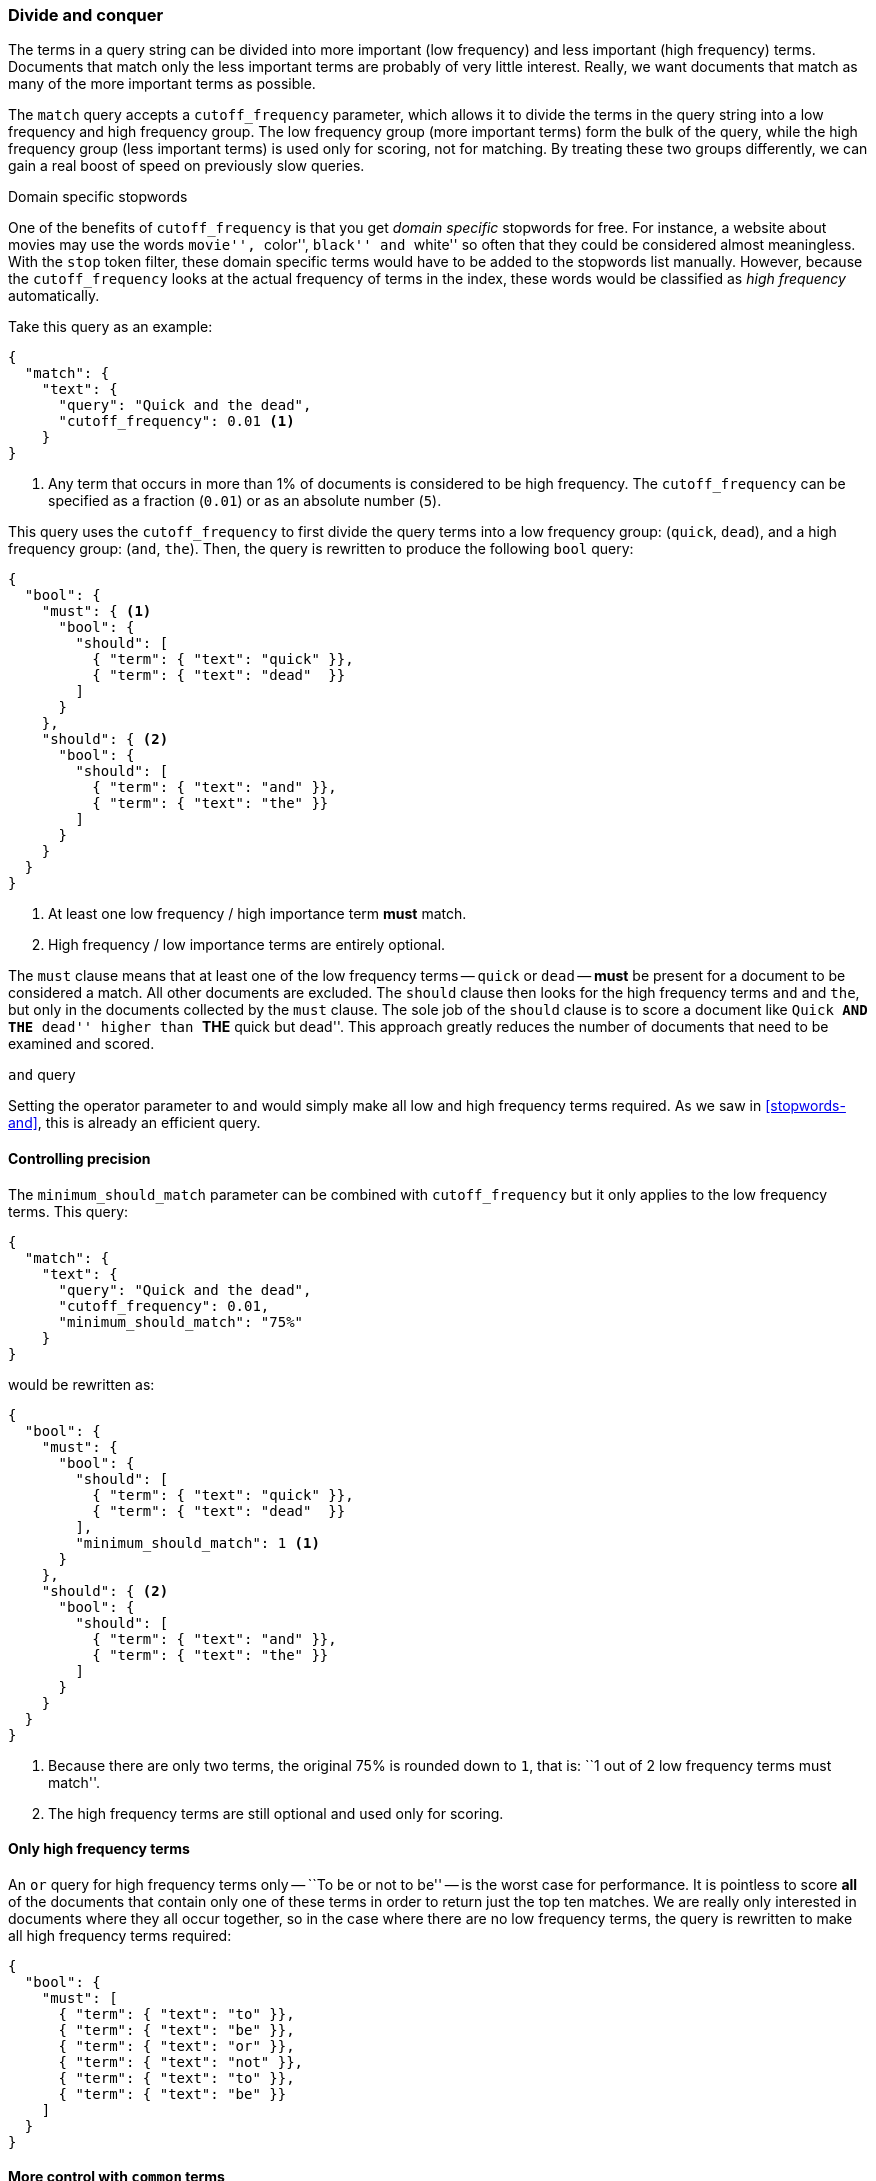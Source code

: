 [[common-terms]]
=== Divide and conquer

The terms in a query string can be divided into more important (low frequency)
and less important (high frequency) terms. Documents that match only the less
important terms are probably of very little interest.  Really, we want
documents that match as many of the more important terms as possible.

The `match` query accepts a `cutoff_frequency` parameter, which allows it to
divide the terms in the query string into a low frequency and high frequency
group. The low frequency group (more important terms) form the bulk of the
query, while the high frequency group (less important terms) is used only for
scoring, not for matching. By treating these two groups differently, we can
gain a real boost of speed on previously slow queries.

.Domain specific stopwords
*********************************************

One of the benefits of `cutoff_frequency` is that you get _domain specific_
stopwords for free. For instance, a website about movies may use the words
``movie'', ``color'', ``black'' and ``white'' so often that they could be
considered almost meaningless.  With the `stop` token filter, these domain
specific terms would have to be added to the stopwords list manually. However,
because the `cutoff_frequency` looks at the actual frequency of terms in the
index,  these words would be classified as _high frequency_ automatically.

*********************************************

Take this query as an example:

[source,json]
---------------------------------
{
  "match": {
    "text": {
      "query": "Quick and the dead",
      "cutoff_frequency": 0.01 <1>
    }
}
---------------------------------
<1> Any term that occurs in more than 1% of documents is considered to be high
    frequency. The `cutoff_frequency` can be specified as a fraction (`0.01`)
    or as an absolute number (`5`).

This query uses the `cutoff_frequency` to first divide the query terms into a
low frequency group: (`quick`, `dead`), and a high frequency group: (`and`,
`the`). Then, the query is rewritten to produce the following `bool` query:

[source,json]
---------------------------------
{
  "bool": {
    "must": { <1>
      "bool": {
        "should": [
          { "term": { "text": "quick" }},
          { "term": { "text": "dead"  }}
        ]
      }
    },
    "should": { <2>
      "bool": {
        "should": [
          { "term": { "text": "and" }},
          { "term": { "text": "the" }}
        ]
      }
    }
  }
}
---------------------------------
<1> At least one low frequency / high importance term *must* match.
<2> High frequency / low importance terms are entirely optional.

The `must` clause means that at least one of the low frequency terms --
`quick` or `dead` -- *must* be present for a document to be considered a
match. All other documents are excluded.  The `should` clause then looks for
the high frequency terms `and` and `the`,  but only in the documents collected
by the `must` clause. The sole job of the `should` clause is to score a
document like ``Quick **AND THE** dead'' higher than ``**THE** quick but
dead''.  This approach greatly reduces the number of documents that need to be
examined and scored.

.`and` query
********************************

Setting the operator parameter to `and` would simply make all low and high
frequency terms required.  As we saw in <<stopwords-and>>, this is already an
efficient query.

********************************

==== Controlling precision

The `minimum_should_match` parameter can be combined with `cutoff_frequency`
but it only applies to the low frequency terms.  This query:

[source,json]
---------------------------------
{
  "match": {
    "text": {
      "query": "Quick and the dead",
      "cutoff_frequency": 0.01,
      "minimum_should_match": "75%"
    }
}
---------------------------------

would be rewritten as:

[source,json]
---------------------------------
{
  "bool": {
    "must": {
      "bool": {
        "should": [
          { "term": { "text": "quick" }},
          { "term": { "text": "dead"  }}
        ],
        "minimum_should_match": 1 <1>
      }
    },
    "should": { <2>
      "bool": {
        "should": [
          { "term": { "text": "and" }},
          { "term": { "text": "the" }}
        ]
      }
    }
  }
}
---------------------------------
<1> Because there are only two terms, the original 75% is rounded down
    to `1`, that is: ``1 out of 2 low frequency terms must match''.
<2> The high frequency terms are still optional and used only for scoring.

==== Only high frequency terms

An `or` query for high frequency terms only -- ``To be or not to be'' -- is
the worst case for performance. It is pointless to score *all* of the
documents that contain only one of these terms in order to return just the top
ten matches. We are really only interested in documents where they all occur
together, so in the case where there are no low frequency terms, the query is
rewritten to make all high frequency terms required:

[source,json]
---------------------------------
{
  "bool": {
    "must": [
      { "term": { "text": "to" }},
      { "term": { "text": "be" }},
      { "term": { "text": "or" }},
      { "term": { "text": "not" }},
      { "term": { "text": "to" }},
      { "term": { "text": "be" }}
    ]
  }
}
---------------------------------

==== More control with `common` terms

While the high/low frequency functionality in the `match` query is useful,
sometimes you want more control over how the high and low frequency groups
should be handled.  The `match` query just exposes a subset of the
functionality available in the `common` terms query.

For instance, we could make all low frequency terms, and 75% of high
frequency terms required with a query like this:

[source,json]
---------------------------------
{
  "common": {
    "text": {
      "query":                  "Quick and the dead",
      "cutoff_frequency":       0.01,
      "low_freq_operator":      "and",
      "minimum_should_match": {
        "high_freq":            "75%"
      }
    }
  }
}
---------------------------------

See the {ref}query-dsl-common-terms-query.html[`common` terms query] reference
page for more options.

